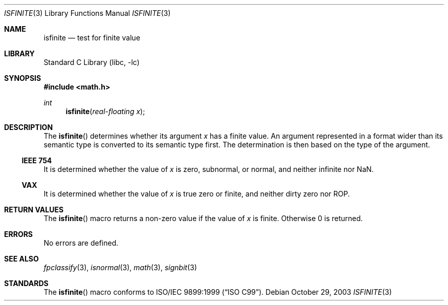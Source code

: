 .\"	$NetBSD: isfinite.3,v 1.3 2008/04/30 13:10:50 martin Exp $
.\"
.\" Copyright (c) 2003 The NetBSD Foundation, Inc.
.\" All rights reserved.
.\"
.\" This code is derived from software contributed to The NetBSD Foundation
.\" by Klaus Klein.
.\"
.\" Redistribution and use in source and binary forms, with or without
.\" modification, are permitted provided that the following conditions
.\" are met:
.\" 1. Redistributions of source code must retain the above copyright
.\"    notice, this list of conditions and the following disclaimer.
.\" 2. Redistributions in binary form must reproduce the above copyright
.\"    notice, this list of conditions and the following disclaimer in the
.\"    documentation and/or other materials provided with the distribution.
.\"
.\" THIS SOFTWARE IS PROVIDED BY THE NETBSD FOUNDATION, INC. AND CONTRIBUTORS
.\" ``AS IS'' AND ANY EXPRESS OR IMPLIED WARRANTIES, INCLUDING, BUT NOT LIMITED
.\" TO, THE IMPLIED WARRANTIES OF MERCHANTABILITY AND FITNESS FOR A PARTICULAR
.\" PURPOSE ARE DISCLAIMED.  IN NO EVENT SHALL THE FOUNDATION OR CONTRIBUTORS
.\" BE LIABLE FOR ANY DIRECT, INDIRECT, INCIDENTAL, SPECIAL, EXEMPLARY, OR
.\" CONSEQUENTIAL DAMAGES (INCLUDING, BUT NOT LIMITED TO, PROCUREMENT OF
.\" SUBSTITUTE GOODS OR SERVICES; LOSS OF USE, DATA, OR PROFITS; OR BUSINESS
.\" INTERRUPTION) HOWEVER CAUSED AND ON ANY THEORY OF LIABILITY, WHETHER IN
.\" CONTRACT, STRICT LIABILITY, OR TORT (INCLUDING NEGLIGENCE OR OTHERWISE)
.\" ARISING IN ANY WAY OUT OF THE USE OF THIS SOFTWARE, EVEN IF ADVISED OF THE
.\" POSSIBILITY OF SUCH DAMAGE.
.\"
.Dd October 29, 2003
.Dt ISFINITE 3
.Os
.Sh NAME
.Nm isfinite
.Nd test for finite value
.Sh LIBRARY
.Lb libc
.Sh SYNOPSIS
.In math.h
.Ft int
.Fn isfinite "real-floating x"
.Sh DESCRIPTION
The
.Fn isfinite
determines whether its argument
.Fa x
has a finite value.
An argument represented in a format wider than its semantic type is
converted to its semantic type first.
The determination is then based on the type of the argument.
.Ss IEEE 754
It is determined whether the value of
.Fa x
is zero, subnormal, or normal, and neither infinite nor NaN.
.Ss VAX
It is determined whether the value of
.Fa x
is true zero or finite, and neither dirty zero nor ROP.
.Sh RETURN VALUES
The
.Fn isfinite
macro returns a non-zero value if the value of
.Fa x
is finite.
Otherwise 0 is returned.
.Sh ERRORS
No errors are defined.
.Sh SEE ALSO
.Xr fpclassify 3 ,
.Xr isnormal 3 ,
.Xr math 3 ,
.Xr signbit 3
.Sh STANDARDS
The
.Fn isfinite
macro conforms to
.St -isoC-99 .
